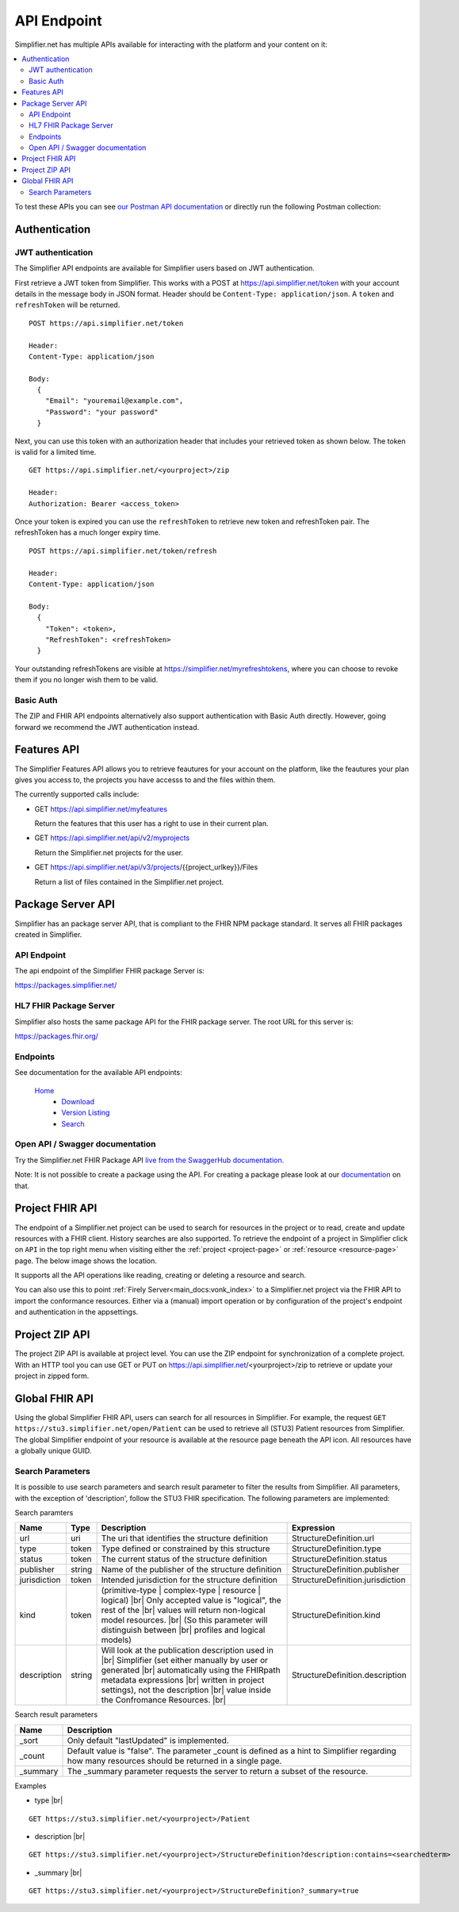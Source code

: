 .. _simpl_endpoint:

API Endpoint
^^^^^^^^^^^^

Simplifier.net has multiple APIs available for interacting with the platform and your content on it:

.. contents::
  :depth: 2
  :local:

To test these APIs you can see `our Postman API documentation <https://documenter.getpostman.com/view/8381182/TW6xo8Yv>`_ 
or directly run the following Postman collection:

|Run in Postman|

.. |Run in Postman| image:: https://run.pstmn.io/button.svg
   :target: https://app.getpostman.com/run-collection/da066eb30fb57e2c9865

Authentication
""""""""""""""

JWT authentication
==================

The Simplifier API endpoints are available for Simplifier users based on JWT authentication. 

First retrieve a JWT token from Simplifier. This works with a POST at 
https://api.simplifier.net/token with your account details in the message body 
in JSON format. Header should be ``Content-Type: application/json``. 
A ``token`` and ``refreshToken`` will be returned.

::
  
  POST https://api.simplifier.net/token 
  
  Header:
  Content-Type: application/json

  Body:
    {
      "Email": "youremail@example.com",
      "Password": "your password"
    }
    
Next, you can use this token with an authorization header that includes 
your retrieved token as shown below. The token is valid for a limited time.

::
  
  GET https://api.simplifier.net/<yourproject>/zip
  
  Header:
  Authorization: Bearer <access_token> 

Once your token is expired you can use the ``refreshToken`` to retrieve new
token and refreshToken pair. The refreshToken has a much longer expiry time.

::
  
  POST https://api.simplifier.net/token/refresh
  
  Header:
  Content-Type: application/json

  Body:
    {
      "Token": <token>,
      "RefreshToken": <refreshToken>
    }

Your outstanding refreshTokens are visible at https://simplifier.net/myrefreshtokens,
where you can choose to revoke them if you no longer wish them to be valid.

Basic Auth
==========

The ZIP and FHIR API endpoints alternatively also support authentication with 
Basic Auth directly. However, going forward we recommend the JWT authentication instead.

Features API
""""""""""""

The Simplifier Features API allows you to retrieve feautures for your account on the
platform, like the feautures your plan gives you access to, the projects you have 
accesss to and the files within them.

The currently supported calls include:

* GET https://api.simplifier.net/myfeatures
  
  Return the features that this user has a right to use in their current plan.

* GET https://api.simplifier.net/api/v2/myprojects
  
  Return the Simplifier.net projects for the user.
  
* GET https://api.simplifier.net/api/v3/projects/{{project_urlkey}}/Files
  
  Return a list of files contained in the Simplifier.net project.


Package Server API
""""""""""""""""""

Simplifier has an package server API, that is compliant to the FHIR NPM package standard. It serves all FHIR packages created in Simplifier. 

API Endpoint
============

The api endpoint of the Simplifier FHIR package Server is:

https://packages.simplifier.net/

HL7 FHIR Package Server
=======================

Simplifier also hosts the same package API for the FHIR package server. The root URL for this server is:

https://packages.fhir.org/

Endpoints
=========

See documentation for the available API endpoints:

  `Home <https://simplifier.net/docs/package-server/Home>`_
       * `Download <https://simplifier.net/docs/package-server/Dowload>`_
       * `Version Listing <https://simplifier.net/docs/package-server/VersionListing>`_
       * `Search <https://simplifier.net/docs/package-server/Search>`_

Open API / Swagger documentation
================================

Try the Simplifier.net FHIR Package API `live from the SwaggerHub documentation. <https://app.swaggerhub.com/apis-docs/firely/Simplifier.net_FHIR_Package_API/1.0.1>`_

Note: It is not possible to create a package using the API. For creating a package please look at our `documentation <https://docs.fire.ly/projects/Simplifier/simplifierPackages.html#publish-packages>`_ on that. 

Project FHIR API
""""""""""""""""

The endpoint of a Simplifier.net project can be used to search for resources in the project 
or to read, create and update resources with a FHIR client. History 
searches are also supported. To retrieve the endpoint of a project in Simplifier 
click on ``API`` in the top right menu when visiting either the 
:ref:`project <project-page>` or :ref:`resource <resource-page>` page. 
The below image shows the location.

.. image:: ./images/ProjectApiLocation.png

It supports all the API operations like reading, creating or deleting a resource and search.

You can also use this to point :ref:`Firely Server<main_docs:vonk_index>` 
to a Simplifier.net project via the FHIR API to import the conformance resources. 
Either via a (manual) import operation or by configuration
of the project's endpoint and authentication in the appsettings.

Project ZIP API
"""""""""""""""
The project ZIP API is available at project level. You can use the ZIP endpoint 
for synchronization of a complete project. With an HTTP tool you can use 
GET or PUT on https://api.simplifier.net/<yourproject>/zip to retrieve or
update your project in zipped form.

.. image:: ./images/ProjectApiLocation.png

Global FHIR API
"""""""""""""""

.. TODO: Should we keep the global API?

Using the global Simplifier FHIR API, users can search for all resources in Simplifier. For example, the request ``GET https://stu3.simplifier.net/open/Patient`` can be used to retrieve all (STU3) Patient resources from Simplifier. The global Simplifier endpoint of your resource is available at the resource page beneath the API icon. All resources have a globally unique GUID.

.. image:: ./images/ResourceGlobalEndpoint.PNG


Search Parameters 
=================

It is possible to use search parameters and search result parameter to filter the results from Simplifier. All parameters, with the exception of 'description', follow the STU3 FHIR specification. The following parameters are implemented:

Search paramters

=============  ==========  =============================================================   ================================
Name           Type        Description                                                     Expression
=============  ==========  =============================================================   ================================
url            uri         The uri that identifies the structure definition                StructureDefinition.url
type           token       Type defined or constrained by this structure                   StructureDefinition.type
status         token       The current status of the structure definition                  StructureDefinition.status
publisher      string      Name of the publisher of the structure definition               StructureDefinition.publisher
jurisdiction   token       Intended jurisdiction for the structure definition              StructureDefinition.jurisdiction
kind           token       (primitive-type | complex-type | resource | logical) |br|       StructureDefinition.kind
                           Only accepted value is "logical", the rest of the |br|
                           values will return non-logical model resources. |br|
                           (So this parameter will distinguish between |br|
                           profiles and logical models)
description    string      Will look at the publication description used in |br|           StructureDefinition.description
                           Simplifier (set either manually by user or generated |br| 
                           automatically using the FHIRpath metadata expressions |br|
                           written in project settings), not the description |br|
                           value inside the Confromance Resources. |br|                
=============  ==========  =============================================================   ================================

Search result parameters

=============  ============================================================================================    
Name           Description                                           
=============  ============================================================================================    
_sort          Only default "lastUpdated" is implemented.     
_count         Default value is "false". The parameter _count is defined as a hint to 
               Simplifier regarding how many resources should be returned in a single page.       
_summary       The _summary parameter requests the server to return
               a subset of the resource. 
=============  ============================================================================================    

.. |br| raw:: html

   <br />

Examples

* type |br|

::

  GET https://stu3.simplifier.net/<yourproject>/Patient
  
* description |br|

::

  GET https://stu3.simplifier.net/<yourproject>/StructureDefinition?description:contains=<searchedterm>

* _summary |br|

::

  GET https://stu3.simplifier.net/<yourproject>/StructureDefinition?_summary=true
